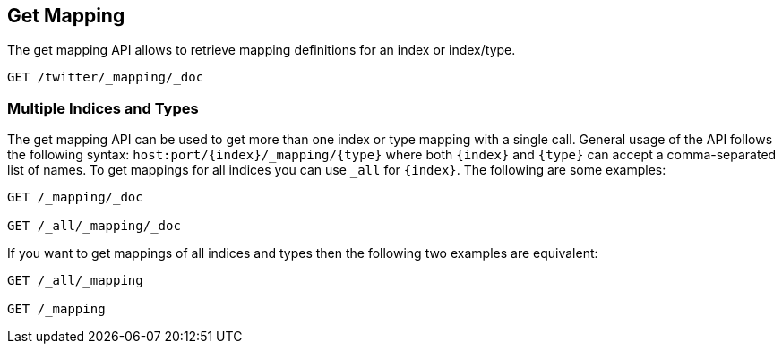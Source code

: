 [[indices-get-mapping]]
== Get Mapping

The get mapping API allows to retrieve mapping definitions for an index or
index/type.

[source,js]
--------------------------------------------------
GET /twitter/_mapping/_doc
--------------------------------------------------
// CONSOLE
// TEST[setup:twitter]

[float]
=== Multiple Indices and Types

The get mapping API can be used to get more than one index or type
mapping with a single call. General usage of the API follows the
following syntax: `host:port/{index}/_mapping/{type}` where both
`{index}` and `{type}` can accept a comma-separated list of names. To
get mappings for all indices you can use `_all` for `{index}`. The
following are some examples:

[source,js]
--------------------------------------------------
GET /_mapping/_doc

GET /_all/_mapping/_doc
--------------------------------------------------
// CONSOLE
// TEST[setup:twitter]

If you want to get mappings of all indices and types then the following
two examples are equivalent:

[source,js]
--------------------------------------------------
GET /_all/_mapping

GET /_mapping
--------------------------------------------------
// CONSOLE
// TEST[setup:twitter]
